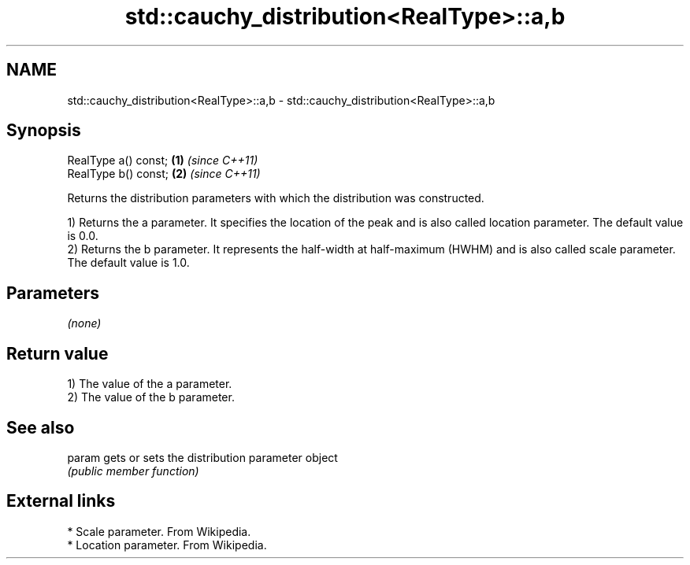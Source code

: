 .TH std::cauchy_distribution<RealType>::a,b 3 "2020.03.24" "http://cppreference.com" "C++ Standard Libary"
.SH NAME
std::cauchy_distribution<RealType>::a,b \- std::cauchy_distribution<RealType>::a,b

.SH Synopsis
   RealType a() const; \fB(1)\fP \fI(since C++11)\fP
   RealType b() const; \fB(2)\fP \fI(since C++11)\fP

   Returns the distribution parameters with which the distribution was constructed.

   1) Returns the a parameter. It specifies the location of the peak and is also called location parameter. The default value is 0.0.
   2) Returns the b parameter. It represents the half-width at half-maximum (HWHM) and is also called scale parameter. The default value is 1.0.

.SH Parameters

   \fI(none)\fP

.SH Return value

   1) The value of the a parameter.
   2) The value of the b parameter.

.SH See also

   param gets or sets the distribution parameter object
         \fI(public member function)\fP

.SH External links

     * Scale parameter. From Wikipedia.
     * Location parameter. From Wikipedia.
